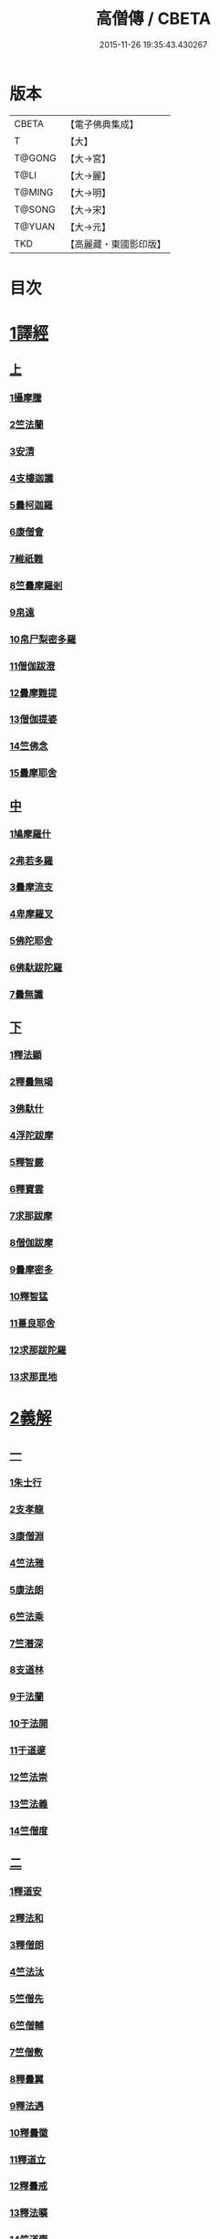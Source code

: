 #+TITLE: 高僧傳 / CBETA
#+DATE: 2015-11-26 19:35:43.430267
* 版本
 |     CBETA|【電子佛典集成】|
 |         T|【大】     |
 |    T@GONG|【大→宮】   |
 |      T@LI|【大→麗】   |
 |    T@MING|【大→明】   |
 |    T@SONG|【大→宋】   |
 |    T@YUAN|【大→元】   |
 |       TKD|【高麗藏・東國影印版】|

* 目次
* [[file:KR6r0052_001.txt::001-0322c6][1譯經]]
** [[file:KR6r0052_001.txt::001-0322c6][上]]
*** [[file:KR6r0052_001.txt::001-0322c15][1攝摩騰]]
*** [[file:KR6r0052_001.txt::0323a8][2竺法蘭]]
*** [[file:KR6r0052_001.txt::0323a24][3安清]]
*** [[file:KR6r0052_001.txt::0324b13][4支樓迦讖]]
*** [[file:KR6r0052_001.txt::0324c15][5曇柯迦羅]]
*** [[file:KR6r0052_001.txt::0325a13][6康僧會]]
*** [[file:KR6r0052_001.txt::0326b14][7維祇難]]
*** [[file:KR6r0052_001.txt::0326c2][8竺曇摩羅剎]]
*** [[file:KR6r0052_001.txt::0327a13][9帛遠]]
*** [[file:KR6r0052_001.txt::0327c12][10帛尸梨密多羅]]
*** [[file:KR6r0052_001.txt::0328a28][11僧伽跋澄]]
*** [[file:KR6r0052_001.txt::0328b19][12曇摩難提]]
*** [[file:KR6r0052_001.txt::0328c22][13僧伽提婆]]
*** [[file:KR6r0052_001.txt::0329a28][14竺佛念]]
*** [[file:KR6r0052_001.txt::0329b16][15曇摩耶舍]]
** [[file:KR6r0052_002.txt::002-0330a5][中]]
*** [[file:KR6r0052_002.txt::002-0330a10][1鳩摩羅什]]
*** [[file:KR6r0052_002.txt::0333a13][2弗若多羅]]
*** [[file:KR6r0052_002.txt::0333a25][3曇摩流支]]
*** [[file:KR6r0052_002.txt::0333b20][4卑摩羅叉]]
*** [[file:KR6r0052_002.txt::0333c15][5佛陀耶舍]]
*** [[file:KR6r0052_002.txt::0334b26][6佛馱跋陀羅]]
*** [[file:KR6r0052_002.txt::0335c15][7曇無讖]]
** [[file:KR6r0052_003.txt::003-0337b11][下]]
*** [[file:KR6r0052_003.txt::003-0337b19][1釋法顯]]
*** [[file:KR6r0052_003.txt::0338b26][2釋曇無竭]]
*** [[file:KR6r0052_003.txt::0339a3][3佛馱什]]
*** [[file:KR6r0052_003.txt::0339a14][4浮陀跋摩]]
*** [[file:KR6r0052_003.txt::0339a29][5釋智嚴]]
*** [[file:KR6r0052_003.txt::0339c18][6釋寶雲]]
*** [[file:KR6r0052_003.txt::0340a15][7求那跋摩]]
*** [[file:KR6r0052_003.txt::0342b11][8僧伽跋摩]]
*** [[file:KR6r0052_003.txt::0342c8][9曇摩密多]]
*** [[file:KR6r0052_003.txt::0343b1][10釋智猛]]
*** [[file:KR6r0052_003.txt::0343c11][11畺良耶舍]]
*** [[file:KR6r0052_003.txt::0344a5][12求那跋陀羅]]
*** [[file:KR6r0052_003.txt::0345a24][13求那毘地]]
* [[file:KR6r0052_004.txt::004-0346b5][2義解]]
** [[file:KR6r0052_004.txt::004-0346b5][一]]
*** [[file:KR6r0052_004.txt::004-0346b12][1朱士行]]
*** [[file:KR6r0052_004.txt::0346c15][2支孝龍]]
*** [[file:KR6r0052_004.txt::0346c28][3康僧淵]]
*** [[file:KR6r0052_004.txt::0347a18][4竺法雅]]
*** [[file:KR6r0052_004.txt::0347a28][5康法朗]]
*** [[file:KR6r0052_004.txt::0347b25][6竺法乘]]
*** [[file:KR6r0052_004.txt::0347c12][7竺潛深]]
*** [[file:KR6r0052_004.txt::0348b8][8支道林]]
*** [[file:KR6r0052_004.txt::0349c22][9于法蘭]]
*** [[file:KR6r0052_004.txt::0350a13][10于法開]]
*** [[file:KR6r0052_004.txt::0350b13][11于道邃]]
*** [[file:KR6r0052_004.txt::0350b29][12竺法崇]]
*** [[file:KR6r0052_004.txt::0350c16][13竺法義]]
*** [[file:KR6r0052_004.txt::0351a6][14竺僧度]]
** [[file:KR6r0052_005.txt::005-0351b24][二]]
*** [[file:KR6r0052_005.txt::0351c3][1釋道安]]
*** [[file:KR6r0052_005.txt::0354a18][2釋法和]]
*** [[file:KR6r0052_005.txt::0354b1][3釋僧朗]]
*** [[file:KR6r0052_005.txt::0354b29][4竺法汰]]
*** [[file:KR6r0052_005.txt::0355a18][5竺僧先]]
*** [[file:KR6r0052_005.txt::0355b5][6竺僧輔]]
*** [[file:KR6r0052_005.txt::0355b15][7竺僧敷]]
*** [[file:KR6r0052_005.txt::0355c2][8釋曇翼]]
*** [[file:KR6r0052_005.txt::0356a14][9釋法遇]]
*** [[file:KR6r0052_005.txt::0356b3][10釋曇徽]]
*** [[file:KR6r0052_005.txt::0356b17][11釋道立]]
*** [[file:KR6r0052_005.txt::0356b25][12釋曇戒]]
*** [[file:KR6r0052_005.txt::0356c7][13釋法曠]]
*** [[file:KR6r0052_005.txt::0357a8][14竺道壹]]
*** [[file:KR6r0052_005.txt::0357b23][15釋慧虔]]
** [[file:KR6r0052_006.txt::006-0357c16][三]]
*** [[file:KR6r0052_006.txt::006-0357c23][1釋慧遠]]
*** [[file:KR6r0052_006.txt::0361b14][2釋慧持]]
*** [[file:KR6r0052_006.txt::0362a11][3釋慧永]]
*** [[file:KR6r0052_006.txt::0362b12][4釋僧濟]]
*** [[file:KR6r0052_006.txt::0362b28][5釋法安]]
*** [[file:KR6r0052_006.txt::0362c15][6釋曇邕]]
*** [[file:KR6r0052_006.txt::0363a5][7釋道祖]]
*** [[file:KR6r0052_006.txt::0363a29][8釋僧[(丰*力)/石]]]
*** [[file:KR6r0052_006.txt::0363b22][9釋道融]]
*** [[file:KR6r0052_006.txt::0364a1][10釋曇影]]
*** [[file:KR6r0052_006.txt::0364a14][11釋僧叡]]
*** [[file:KR6r0052_006.txt::0364b23][12釋道恒]]
*** [[file:KR6r0052_006.txt::0365a9][13釋僧肇]]
** [[file:KR6r0052_007.txt::007-0366b7][四]]
*** [[file:KR6r0052_007.txt::007-0366b23][1竺道生]]
*** [[file:KR6r0052_007.txt::0367a29][2釋慧叡]]
*** [[file:KR6r0052_007.txt::0367b18][3釋慧嚴]]
*** [[file:KR6r0052_007.txt::0368b8][4釋慧觀]]
*** [[file:KR6r0052_007.txt::0368c2][5釋慧義]]
*** [[file:KR6r0052_007.txt::0369a5][6釋道淵]]
*** [[file:KR6r0052_007.txt::0369a22][7釋僧弼]]
*** [[file:KR6r0052_007.txt::0369b4][8釋慧靜]]
*** [[file:KR6r0052_007.txt::0369b14][9釋僧苞]]
*** [[file:KR6r0052_007.txt::0369c10][10釋僧詮]]
*** [[file:KR6r0052_007.txt::0370a1][11釋曇鑒]]
*** [[file:KR6r0052_007.txt::0370a19][12釋慧安]]
*** [[file:KR6r0052_007.txt::0370a29][13釋曇無成]]
*** [[file:KR6r0052_007.txt::0370b14][14釋僧含]]
*** [[file:KR6r0052_007.txt::0370c3][15釋僧徹]]
*** [[file:KR6r0052_007.txt::0370c24][16釋曇諦]]
*** [[file:KR6r0052_007.txt::0371a17][17釋僧導]]
*** [[file:KR6r0052_007.txt::0371c8][18釋道汪]]
*** [[file:KR6r0052_007.txt::0372a14][19釋慧靜]]
*** [[file:KR6r0052_007.txt::0372a24][20釋法愍]]
*** [[file:KR6r0052_007.txt::0372b8][21釋道亮]]
*** [[file:KR6r0052_007.txt::0372b20][22釋梵敏]]
*** [[file:KR6r0052_007.txt::0372b28][23釋道溫]]
*** [[file:KR6r0052_007.txt::0373a16][24釋曇斌]]
*** [[file:KR6r0052_007.txt::0373b9][25釋慧亮]]
*** [[file:KR6r0052_007.txt::0373b19][26釋僧鏡]]
*** [[file:KR6r0052_007.txt::0373c6][27釋僧瑾]]
*** [[file:KR6r0052_007.txt::0374a11][28釋道猛]]
*** [[file:KR6r0052_007.txt::0374b2][29釋超進]]
*** [[file:KR6r0052_007.txt::0374b25][30釋法珍]]
*** [[file:KR6r0052_007.txt::0374c10][31釋道猷]]
*** [[file:KR6r0052_007.txt::0374c28][32釋慧通]]
** [[file:KR6r0052_008.txt::008-0375a13][五]]
*** [[file:KR6r0052_008.txt::008-0375a27][1釋僧淵]]
*** [[file:KR6r0052_008.txt::0375b8][2釋曇度]]
*** [[file:KR6r0052_008.txt::0375b19][3釋道慧]]
*** [[file:KR6r0052_008.txt::0375c13][4釋僧鍾]]
*** [[file:KR6r0052_008.txt::0375c28][5釋道盛]]
*** [[file:KR6r0052_008.txt::0376a10][6釋弘充]]
*** [[file:KR6r0052_008.txt::0376a20][7釋智林]]
*** [[file:KR6r0052_008.txt::0376c1][8釋法瑗]]
*** [[file:KR6r0052_008.txt::0377a3][9釋玄暢]]
*** [[file:KR6r0052_008.txt::0377c8][10釋僧遠]]
*** [[file:KR6r0052_008.txt::0378b17][11釋僧慧]]
*** [[file:KR6r0052_008.txt::0378c4][12釋僧柔]]
*** [[file:KR6r0052_008.txt::0379a3][13釋慧基]]
*** [[file:KR6r0052_008.txt::0379b23][14釋慧次]]
*** [[file:KR6r0052_008.txt::0379c8][15釋慧隆]]
*** [[file:KR6r0052_008.txt::0379c21][16釋僧宗]]
*** [[file:KR6r0052_008.txt::0380a10][17釋法安]]
*** [[file:KR6r0052_008.txt::0380b1][18釋僧印]]
*** [[file:KR6r0052_008.txt::0380b15][19釋法度]]
*** [[file:KR6r0052_008.txt::0380c23][20釋智秀]]
*** [[file:KR6r0052_008.txt::0381a8][21釋慧球]]
*** [[file:KR6r0052_008.txt::0381a19][22釋僧盛]]
*** [[file:KR6r0052_008.txt::0381a27][23釋智順]]
*** [[file:KR6r0052_008.txt::0381b24][24釋寶亮]]
*** [[file:KR6r0052_008.txt::0382a25][25釋法通]]
*** [[file:KR6r0052_008.txt::0382b23][26釋慧集]]
*** [[file:KR6r0052_008.txt::0382c5][27釋曇斐]]
* [[file:KR6r0052_009.txt::009-0383b12][3神異]]
** [[file:KR6r0052_009.txt::009-0383b12][上]]
*** [[file:KR6r0052_009.txt::009-0383b15][1竺佛圖澄]]
*** [[file:KR6r0052_009.txt::0387b1][2單道開]]
*** [[file:KR6r0052_009.txt::0387c15][3竺佛調]]
*** [[file:KR6r0052_009.txt::0388a16][4耆域]]
* [[file:KR6r0052_010.txt::010-0388c12][3神異]]
** [[file:KR6r0052_010.txt::010-0388c12][下]]
*** [[file:KR6r0052_010.txt::010-0388c20][1揵陀勒]]
*** [[file:KR6r0052_010.txt::0389a3][2訶羅竭]]
*** [[file:KR6r0052_010.txt::0389a17][3竺法慧]]
*** [[file:KR6r0052_010.txt::0389b9][4安慧則]]
*** [[file:KR6r0052_010.txt::0389b23][5涉公]]
*** [[file:KR6r0052_010.txt::0389c8][6釋曇霍]]
*** [[file:KR6r0052_010.txt::0390a5][7史宗]]
*** [[file:KR6r0052_010.txt::0390b20][8杯度]]
*** [[file:KR6r0052_010.txt::0392b3][9釋曇始]]
*** [[file:KR6r0052_010.txt::0392c8][10釋法朗]]
*** [[file:KR6r0052_010.txt::0392c25][11邵碩]]
*** [[file:KR6r0052_010.txt::0393a24][12釋慧安]]
*** [[file:KR6r0052_010.txt::0393b17][13釋法匱]]
*** [[file:KR6r0052_010.txt::0393c3][14釋僧慧]]
*** [[file:KR6r0052_010.txt::0393c21][15釋慧通]]
*** [[file:KR6r0052_010.txt::0394a15][16釋保誌]]
* [[file:KR6r0052_011.txt::011-0395b11][4習禪]]
** [[file:KR6r0052_011.txt::011-0395b23][1竺僧顯]]
** [[file:KR6r0052_011.txt::0395c5][2帛僧光]]
** [[file:KR6r0052_011.txt::0395c26][3竺曇猷]]
** [[file:KR6r0052_011.txt::0396b17][4釋慧嵬]]
** [[file:KR6r0052_011.txt::0396c3][5釋賢護]]
** [[file:KR6r0052_011.txt::0396c9][6支曇蘭]]
** [[file:KR6r0052_011.txt::0396c25][7釋法緒]]
** [[file:KR6r0052_011.txt::0397a3][8釋玄高]]
** [[file:KR6r0052_011.txt::0398b12][9釋僧周]]
** [[file:KR6r0052_011.txt::0398c6][10釋慧通]]
** [[file:KR6r0052_011.txt::0398c15][11釋淨度]]
** [[file:KR6r0052_011.txt::0398c24][12釋僧從]]
** [[file:KR6r0052_011.txt::0399a1][13釋法成]]
** [[file:KR6r0052_011.txt::0399a10][14釋慧覽]]
** [[file:KR6r0052_011.txt::0399a23][15釋法期]]
** [[file:KR6r0052_011.txt::0399b5][16釋道法]]
** [[file:KR6r0052_011.txt::0399b15][17釋普恒]]
** [[file:KR6r0052_011.txt::0399c6][18釋法晤]]
** [[file:KR6r0052_011.txt::0399c19][19釋僧審]]
** [[file:KR6r0052_011.txt::0400a5][20釋曇超]]
** [[file:KR6r0052_011.txt::0400b3][21釋慧明]]
* [[file:KR6r0052_011.txt::0400c14][5明律]]
** [[file:KR6r0052_011.txt::0400c22][1釋慧猷]]
** [[file:KR6r0052_011.txt::0400c29][2釋僧業]]
** [[file:KR6r0052_011.txt::0401a16][3釋慧詢]]
** [[file:KR6r0052_011.txt::0401a24][4釋僧璩]]
** [[file:KR6r0052_011.txt::0401b11][5釋道儼]]
** [[file:KR6r0052_011.txt::0401b18][6釋僧隱]]
** [[file:KR6r0052_011.txt::0401c5][7釋道房]]
** [[file:KR6r0052_011.txt::0401c11][8釋道營]]
** [[file:KR6r0052_011.txt::0401c22][9釋志道]]
** [[file:KR6r0052_011.txt::0402a5][10釋法頴]]
** [[file:KR6r0052_011.txt::0402a18][11釋法琳]]
** [[file:KR6r0052_011.txt::0402b2][12釋智稱]]
** [[file:KR6r0052_011.txt::0402c3][13釋僧祐]]
* [[file:KR6r0052_012.txt::012-0403c24][6亡身]]
** [[file:KR6r0052_012.txt::0404a2][1釋僧群]]
** [[file:KR6r0052_012.txt::0404a16][2釋曇稱]]
** [[file:KR6r0052_012.txt::0404a29][3釋法進]]
** [[file:KR6r0052_012.txt::0404b22][4釋僧富]]
** [[file:KR6r0052_012.txt::0404c11][5釋法羽]]
** [[file:KR6r0052_012.txt::0404c19][6釋慧紹]]
** [[file:KR6r0052_012.txt::0405a8][7釋僧瑜]]
** [[file:KR6r0052_012.txt::0405b2][8釋慧益]]
** [[file:KR6r0052_012.txt::0405c2][9釋僧慶]]
** [[file:KR6r0052_012.txt::0405c11][10釋法光]]
** [[file:KR6r0052_012.txt::0405c19][11釋曇弘]]
* [[file:KR6r0052_012.txt::0406b14][7誦經]]
** [[file:KR6r0052_012.txt::0406b26][1釋曇邃]]
** [[file:KR6r0052_012.txt::0406c8][2釋法相]]
** [[file:KR6r0052_012.txt::0406c21][3竺法純]]
** [[file:KR6r0052_012.txt::0406c27][4釋僧生]]
** [[file:KR6r0052_012.txt::0407a5][5釋法宗]]
** [[file:KR6r0052_012.txt::0407a13][6釋道冏]]
** [[file:KR6r0052_012.txt::0407b4][7釋慧慶]]
** [[file:KR6r0052_012.txt::0407b10][8釋普明]]
** [[file:KR6r0052_012.txt::0407b20][9釋法莊]]
** [[file:KR6r0052_012.txt::0407b27][10釋慧果]]
** [[file:KR6r0052_012.txt::0407c7][11釋法恭]]
** [[file:KR6r0052_012.txt::0407c17][12釋僧覆]]
** [[file:KR6r0052_012.txt::0407c22][13釋慧進]]
** [[file:KR6r0052_012.txt::0408a6][14釋弘明]]
** [[file:KR6r0052_012.txt::0408a23][15釋慧豫]]
** [[file:KR6r0052_012.txt::0408b5][16釋道嵩]]
** [[file:KR6r0052_012.txt::0408b13][17釋超辯]]
** [[file:KR6r0052_012.txt::0408b25][18釋法慧]]
** [[file:KR6r0052_012.txt::0408c4][19釋僧侯]]
** [[file:KR6r0052_012.txt::0408c15][20釋慧彌]]
** [[file:KR6r0052_012.txt::0409a3][21釋道琳]]
* [[file:KR6r0052_013.txt::013-0409b5][8興福]]
** [[file:KR6r0052_013.txt::013-0409b13][1釋慧達]]
** [[file:KR6r0052_013.txt::0410a8][2釋慧元]]
** [[file:KR6r0052_013.txt::0410a17][3釋慧力]]
** [[file:KR6r0052_013.txt::0410b11][4釋慧受]]
** [[file:KR6r0052_013.txt::0410b26][5釋僧慧]]
** [[file:KR6r0052_013.txt::0410c5][6釋僧翼]]
** [[file:KR6r0052_013.txt::0410c21][7釋僧洪]]
** [[file:KR6r0052_013.txt::0411a3][8釋僧亮]]
** [[file:KR6r0052_013.txt::0411a23][9釋法意]]
** [[file:KR6r0052_013.txt::0411b6][10釋慧敬]]
** [[file:KR6r0052_013.txt::0411b16][11釋法獻]]
** [[file:KR6r0052_013.txt::0411b25][12釋法獻]]
** [[file:KR6r0052_013.txt::0412a8][13釋僧護]]
** [[file:KR6r0052_013.txt::0412b17][14釋法悅]]
* [[file:KR6r0052_013.txt::0413b18][9經師]]
** [[file:KR6r0052_013.txt::0413b25][1帛法橋]]
** [[file:KR6r0052_013.txt::0413c5][2支曇籥]]
** [[file:KR6r0052_013.txt::0413c14][3釋法平]]
** [[file:KR6r0052_013.txt::0413c24][4釋僧饒]]
** [[file:KR6r0052_013.txt::0414a4][5釋道慧]]
** [[file:KR6r0052_013.txt::0414a11][6釋智宗]]
** [[file:KR6r0052_013.txt::0414a18][7釋曇遷]]
** [[file:KR6r0052_013.txt::0414a29][8釋曇智]]
** [[file:KR6r0052_013.txt::0414b9][9釋僧辯]]
** [[file:KR6r0052_013.txt::0414b25][10釋曇憑]]
** [[file:KR6r0052_013.txt::0414c5][11釋慧忍]]
* [[file:KR6r0052_013.txt::0415c8][10唱導]]
** [[file:KR6r0052_013.txt::0415c14][1釋道照]]
** [[file:KR6r0052_013.txt::0415c24][2釋曇頴]]
** [[file:KR6r0052_013.txt::0416a9][3釋慧璩]]
** [[file:KR6r0052_013.txt::0416a19][4釋曇宗]]
** [[file:KR6r0052_013.txt::0416b3][5釋曇光]]
** [[file:KR6r0052_013.txt::0416b20][6釋慧芬]]
** [[file:KR6r0052_013.txt::0416c7][7釋道儒]]
** [[file:KR6r0052_013.txt::0416c17][8釋慧重]]
** [[file:KR6r0052_013.txt::0416c26][9釋法願]]
** [[file:KR6r0052_013.txt::0417b22][10釋法鏡]]
* 卷
** [[file:KR6r0052_001.txt][高僧傳 1]]
** [[file:KR6r0052_002.txt][高僧傳 2]]
** [[file:KR6r0052_003.txt][高僧傳 3]]
** [[file:KR6r0052_004.txt][高僧傳 4]]
** [[file:KR6r0052_005.txt][高僧傳 5]]
** [[file:KR6r0052_006.txt][高僧傳 6]]
** [[file:KR6r0052_007.txt][高僧傳 7]]
** [[file:KR6r0052_008.txt][高僧傳 8]]
** [[file:KR6r0052_009.txt][高僧傳 9]]
** [[file:KR6r0052_010.txt][高僧傳 10]]
** [[file:KR6r0052_011.txt][高僧傳 11]]
** [[file:KR6r0052_012.txt][高僧傳 12]]
** [[file:KR6r0052_013.txt][高僧傳 13]]
** [[file:KR6r0052_014.txt][高僧傳 14]]
